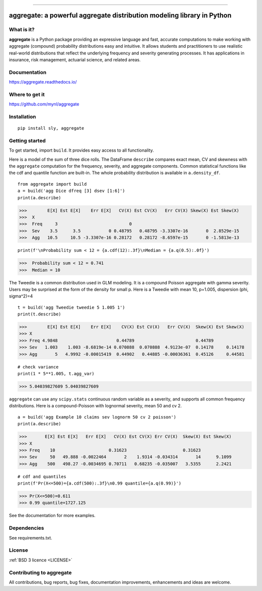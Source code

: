 |  |doc|  |py-versions| |downloads| |stars| |forks|
|  |contributors| |version| |license| |packages|   |twitter|

.. |downloads| image:: https://img.shields.io/pypi/dm/aggregate.svg
    :target: https://pepy.tech/project/aggregate
    :alt: Downloads

.. |stars| image:: https://img.shields.io/github/stars/mynl/aggregate.svg
    :target: https://github.com/mynl/aggregate/stargazers
    :alt: Github stars

.. |forks| image:: https://img.shields.io/github/forks/mynl/aggregate.svg
    :target: https://github.com/mynl/aggregate/network/members
    :alt: Github forks

.. |contributors| image:: https://img.shields.io/github/contributors/mynl/aggregate.svg
    :target: https://github.com/mynl/aggregate/graphs/contributors
    :alt: Contributors

.. |version| image:: https://img.shields.io/pypi/v/aggregate.svg?label=pypi
    :target: https://pypi.org/project/aggregate
    :alt: Latest version

.. |py-versions| image:: https://img.shields.io/pypi/pyversions/aggregate.svg
    :alt: Supported Python versions

.. |license| image:: https://img.shields.io/pypi/l/aggregate.svg
    :target: https://github.com/mynl/aggregate/blob/master/LICENSE
    :alt: License

.. |packages| image:: https://repology.org/badge/tiny-repos/python:aggregate.svg
    :target: https://repology.org/metapackage/python:aggregate/versions
    :alt: Binary packages

.. |doc| image:: https://readthedocs.org/projects/aggregate/badge/?version=latest
    :target: https://aggregate.readthedocs.io/en/latest/
    :alt: Documentation Status

.. |twitter| image:: https://img.shields.io/twitter/follow/mynl.svg?label=follow&style=flat&logo=twitter&logoColor=4FADFF
    :target: https://twitter.com/mynl
    :alt: Twitter Follow

-----

aggregate: a powerful aggregate distribution modeling library in Python
========================================================================

What is it?
-----------

**aggregate** is a Python package providing an expressive language and fast,
accurate computations to make working with aggregate (compound) probability
distributions easy and intuitive. It allows students and practitioners to
use realistic real-world distributions that reflect the underlying
frequency and severity generating processes. It has applications in
insurance, risk management, actuarial science, and related areas.

Documentation
-------------

https://aggregate.readthedocs.io/


Where to get it
---------------

https://github.com/mynl/aggregate


Installation
------------

::

  pip install sly, aggregate


Getting started
---------------

To get started, import ``build``. It provides easy access to all functionality.

Here is a model of the sum of three dice rolls. The DataFrame ``describe`` compares exact mean, CV and skewness with the ``aggregate`` computation for the frequency, severity, and aggregate components. Common statistical functions like the cdf and quantile function are built-in. The whole probability distribution is available in ``a.density_df``.

::

  from aggregate import build
  a = build('agg Dice dfreq [3] dsev [1:6]')
  print(a.describe)

>>>        E[X] Est E[X]    Err E[X]   CV(X) Est CV(X)   Err CV(X) Skew(X) Est Skew(X)
>>>  X                                                                                
>>>  Freq     3                            0                                          
>>>  Sev    3.5      3.5           0 0.48795   0.48795 -3.3307e-16       0  2.8529e-15
>>>  Agg   10.5     10.5 -3.3307e-16 0.28172   0.28172 -8.6597e-15       0 -1.5813e-13

::

  print(f'\nProbability sum < 12 = {a.cdf(12):.3f}\nMedian = {a.q(0.5):.0f}')

>>>  Probability sum < 12 = 0.741
>>>  Median = 10

The Tweedie is a common distribution used
in GLM modeling. It is a compound Poisson aggregate with gamma severity. Users may be
surprised at the form of the density for small p. Here is a Tweedie with
mean 10, p=1.005, dispersion (phi, sigma^2)=4

::

  t = build('agg Tweedie tweedie 5 1.005 1')
  print(t.describe)

>>>        E[X] Est E[X]    Err E[X]    CV(X) Est CV(X)   Err CV(X)  Skew(X) Est Skew(X)
>>> X
>>> Freq 4.9848                       0.44789                        0.44789
>>> Sev   1.003    1.003 -8.6819e-14 0.070888  0.070888  4.9123e-07  0.14178     0.14178
>>> Agg       5   4.9992 -0.00015419  0.44902   0.44885 -0.00036361  0.45126     0.44581

::

  # check variance
  print(1 * 5**1.005, t.agg_var)

>>> 5.04039827609 5.04039827609

.. image:: tweedie.png
  :width: 400
  :alt: Alternative text

``aggregate`` can use any ``scipy.stats`` continuous random variable as a severity, and
supports all common frequency distributions. Here is a compound-Poisson with lognormal
severity, mean 50 and cv 2.

::

  a = build('agg Example 10 claims sev lognorm 50 cv 2 poisson')
  print(a.describe)

>>>       E[X] Est E[X]   Err E[X]   CV(X) Est CV(X) Err CV(X)  Skew(X) Est Skew(X)
>>> X
>>> Freq    10                     0.31623                      0.31623
>>> Sev     50   49.888 -0.0022464       2    1.9314 -0.034314       14      9.1099
>>> Agg    500   498.27 -0.0034695 0.70711   0.68235 -0.035007   3.5355      2.2421

::

  # cdf and quantiles
  print(f'Pr(X<=500)={a.cdf(500):.3f}\n0.99 quantile={a.q(0.99)}')

>>> Pr(X<=500)=0.611
>>> 0.99 quantile=1727.125

See the documentation for more examples.

Dependencies
------------

See requirements.txt.

License
-------

:ref:`BSD 3 licence <LICENSE>`

Contributing to aggregate
-------------------------

All contributions, bug reports, bug fixes, documentation improvements,
enhancements and ideas are welcome.

